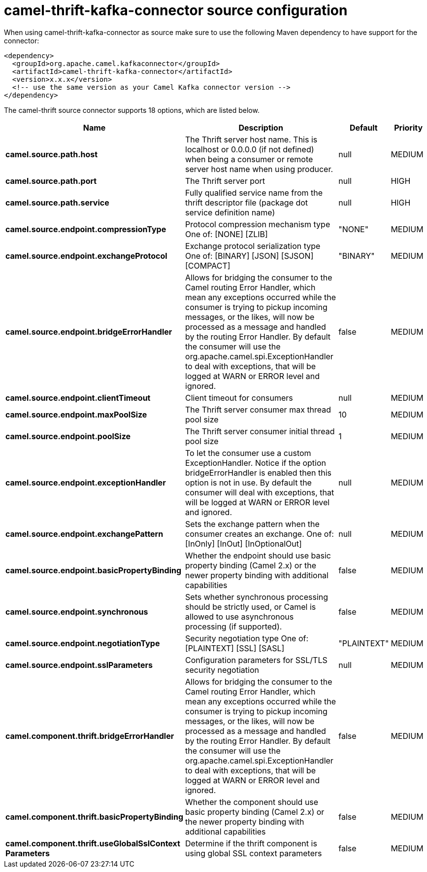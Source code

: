 // kafka-connector options: START
[[camel-thrift-kafka-connector-source]]
= camel-thrift-kafka-connector source configuration

When using camel-thrift-kafka-connector as source make sure to use the following Maven dependency to have support for the connector:

[source,xml]
----
<dependency>
  <groupId>org.apache.camel.kafkaconnector</groupId>
  <artifactId>camel-thrift-kafka-connector</artifactId>
  <version>x.x.x</version>
  <!-- use the same version as your Camel Kafka connector version -->
</dependency>
----


The camel-thrift source connector supports 18 options, which are listed below.



[width="100%",cols="2,5,^1,2",options="header"]
|===
| Name | Description | Default | Priority
| *camel.source.path.host* | The Thrift server host name. This is localhost or 0.0.0.0 (if not defined) when being a consumer or remote server host name when using producer. | null | MEDIUM
| *camel.source.path.port* | The Thrift server port | null | HIGH
| *camel.source.path.service* | Fully qualified service name from the thrift descriptor file (package dot service definition name) | null | HIGH
| *camel.source.endpoint.compressionType* | Protocol compression mechanism type One of: [NONE] [ZLIB] | "NONE" | MEDIUM
| *camel.source.endpoint.exchangeProtocol* | Exchange protocol serialization type One of: [BINARY] [JSON] [SJSON] [COMPACT] | "BINARY" | MEDIUM
| *camel.source.endpoint.bridgeErrorHandler* | Allows for bridging the consumer to the Camel routing Error Handler, which mean any exceptions occurred while the consumer is trying to pickup incoming messages, or the likes, will now be processed as a message and handled by the routing Error Handler. By default the consumer will use the org.apache.camel.spi.ExceptionHandler to deal with exceptions, that will be logged at WARN or ERROR level and ignored. | false | MEDIUM
| *camel.source.endpoint.clientTimeout* | Client timeout for consumers | null | MEDIUM
| *camel.source.endpoint.maxPoolSize* | The Thrift server consumer max thread pool size | 10 | MEDIUM
| *camel.source.endpoint.poolSize* | The Thrift server consumer initial thread pool size | 1 | MEDIUM
| *camel.source.endpoint.exceptionHandler* | To let the consumer use a custom ExceptionHandler. Notice if the option bridgeErrorHandler is enabled then this option is not in use. By default the consumer will deal with exceptions, that will be logged at WARN or ERROR level and ignored. | null | MEDIUM
| *camel.source.endpoint.exchangePattern* | Sets the exchange pattern when the consumer creates an exchange. One of: [InOnly] [InOut] [InOptionalOut] | null | MEDIUM
| *camel.source.endpoint.basicPropertyBinding* | Whether the endpoint should use basic property binding (Camel 2.x) or the newer property binding with additional capabilities | false | MEDIUM
| *camel.source.endpoint.synchronous* | Sets whether synchronous processing should be strictly used, or Camel is allowed to use asynchronous processing (if supported). | false | MEDIUM
| *camel.source.endpoint.negotiationType* | Security negotiation type One of: [PLAINTEXT] [SSL] [SASL] | "PLAINTEXT" | MEDIUM
| *camel.source.endpoint.sslParameters* | Configuration parameters for SSL/TLS security negotiation | null | MEDIUM
| *camel.component.thrift.bridgeErrorHandler* | Allows for bridging the consumer to the Camel routing Error Handler, which mean any exceptions occurred while the consumer is trying to pickup incoming messages, or the likes, will now be processed as a message and handled by the routing Error Handler. By default the consumer will use the org.apache.camel.spi.ExceptionHandler to deal with exceptions, that will be logged at WARN or ERROR level and ignored. | false | MEDIUM
| *camel.component.thrift.basicPropertyBinding* | Whether the component should use basic property binding (Camel 2.x) or the newer property binding with additional capabilities | false | MEDIUM
| *camel.component.thrift.useGlobalSslContext Parameters* | Determine if the thrift component is using global SSL context parameters | false | MEDIUM
|===
// kafka-connector options: END
